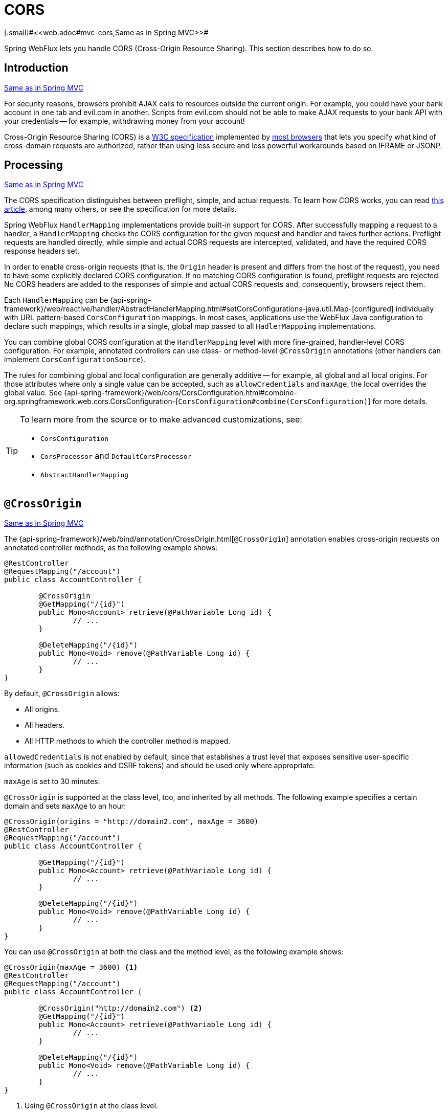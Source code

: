 [[webflux-cors]]
= CORS
[.small]#<<web.adoc#mvc-cors,Same as in Spring MVC>>#

Spring WebFlux lets you handle CORS (Cross-Origin Resource Sharing). This section
describes how to do so.



[[webflux-cors-intro]]
== Introduction
[.small]#<<web.adoc#mvc-cors-intro,Same as in Spring MVC>>#

For security reasons, browsers prohibit AJAX calls to resources outside the current origin.
For example, you could have your bank account in one tab and evil.com in another. Scripts
from evil.com should not be able to make AJAX requests to your bank API with your
credentials -- for example, withdrawing money from your account!

Cross-Origin Resource Sharing (CORS) is a http://www.w3.org/TR/cors/[W3C specification]
implemented by http://caniuse.com/#feat=cors[most browsers] that lets you specify
what kind of cross-domain requests are authorized, rather than using less secure and less
powerful workarounds based on IFRAME or JSONP.



[[webflux-cors-processing]]
== Processing
[.small]#<<web.adoc#mvc-cors-processing,Same as in Spring MVC>>#

The CORS specification distinguishes between preflight, simple, and actual requests.
To learn how CORS works, you can read
https://developer.mozilla.org/en-US/docs/Web/HTTP/CORS[this article], among
many others, or see the specification for more details.

Spring WebFlux `HandlerMapping` implementations provide built-in support for CORS. After successfully
mapping a request to a handler, a `HandlerMapping` checks the CORS configuration for the
given request and handler and takes further actions. Preflight requests are handled
directly, while simple and actual CORS requests are intercepted, validated, and have the
required CORS response headers set.

In order to enable cross-origin requests (that is, the `Origin` header is present and
differs from the host of the request), you need to have some explicitly declared CORS
configuration. If no matching CORS configuration is found, preflight requests are
rejected. No CORS headers are added to the responses of simple and actual CORS requests
and, consequently, browsers reject them.

Each `HandlerMapping` can be
{api-spring-framework}/web/reactive/handler/AbstractHandlerMapping.html#setCorsConfigurations-java.util.Map-[configured]
individually with URL pattern-based `CorsConfiguration` mappings. In most cases, applications
use the WebFlux Java configuration to declare such mappings, which results in a single,
global map passed to all `HadlerMappping` implementations.

You can combine global CORS configuration at the `HandlerMapping` level with more
fine-grained, handler-level CORS configuration. For example, annotated controllers can use
class- or method-level `@CrossOrigin` annotations (other handlers can implement
`CorsConfigurationSource`).

The rules for combining global and local configuration are generally additive -- for example,
all global and all local origins. For those attributes where only a single value can be
accepted, such as `allowCredentials` and `maxAge`, the local overrides the global value. See
{api-spring-framework}/web/cors/CorsConfiguration.html#combine-org.springframework.web.cors.CorsConfiguration-[`CorsConfiguration#combine(CorsConfiguration)`]
for more details.

[TIP]
====
To learn more from the source or to make advanced customizations, see:

* `CorsConfiguration`
* `CorsProcessor` and `DefaultCorsProcessor`
* `AbstractHandlerMapping`
====



[[webflux-cors-controller]]
== `@CrossOrigin`
[.small]#<<web.adoc#mvc-cors-controller,Same as in Spring MVC>>#

The {api-spring-framework}/web/bind/annotation/CrossOrigin.html[`@CrossOrigin`]
annotation enables cross-origin requests on annotated controller methods, as the
following example shows:

====
[source,java,indent=0]
[subs="verbatim,quotes"]
----
@RestController
@RequestMapping("/account")
public class AccountController {

	@CrossOrigin
	@GetMapping("/{id}")
	public Mono<Account> retrieve(@PathVariable Long id) {
		// ...
	}

	@DeleteMapping("/{id}")
	public Mono<Void> remove(@PathVariable Long id) {
		// ...
	}
}
----
====

By default, `@CrossOrigin` allows:

* All origins.
* All headers.
* All HTTP methods to which the controller method is mapped.


`allowedCredentials` is not enabled by default, since that establishes a trust level
that exposes sensitive user-specific information (such as cookies and CSRF tokens) and
should be used only where appropriate.

`maxAge` is set to 30 minutes.

`@CrossOrigin` is supported at the class level, too, and inherited by all methods.
The following example specifies a certain domain and sets `maxAge` to an hour:

====
[source,java,indent=0]
[subs="verbatim,quotes"]
----
@CrossOrigin(origins = "http://domain2.com", maxAge = 3600)
@RestController
@RequestMapping("/account")
public class AccountController {

	@GetMapping("/{id}")
	public Mono<Account> retrieve(@PathVariable Long id) {
		// ...
	}

	@DeleteMapping("/{id}")
	public Mono<Void> remove(@PathVariable Long id) {
		// ...
	}
}
----
====

You can use `@CrossOrigin` at both the class and the method level,
as the following example shows:
====

[source,java,indent=0]
[subs="verbatim,quotes"]
----
@CrossOrigin(maxAge = 3600) <1>
@RestController
@RequestMapping("/account")
public class AccountController {

	@CrossOrigin("http://domain2.com") <2>
	@GetMapping("/{id}")
	public Mono<Account> retrieve(@PathVariable Long id) {
		// ...
	}

	@DeleteMapping("/{id}")
	public Mono<Void> remove(@PathVariable Long id) {
		// ...
	}
}
----
<1> Using `@CrossOrigin` at the class level.
<2> Using `@CrossOrigin` at the method level.
====



[[webflux-cors-global]]
== Global Configuration
[.small]#<<web.adoc#mvc-cors-global,Same as in Spring MVC>>#

In addition to fine-grained, controller method-level configuration, you probably want to
define some global CORS configuration, too. You can set URL-based `CorsConfiguration`
mappings individually on any `HandlerMapping`. Most applications, however, use the
WebFlux Java configuration to do that.

By default global configuration enables the following:

* All origins.
* All headers.
* `GET`, `HEAD`, and `POST` methods.

`allowedCredentials` is not enabled by default, since that establishes a trust level
that exposes sensitive user-specific information( such as cookies and CSRF tokens) and
should be used only where appropriate.

`maxAge` is set to 30 minutes.

To enable CORS in the WebFlux Java configuration, you can use the `CorsRegistry` callback,
as the following example shows:

====
[source,java,indent=0]
[subs="verbatim,quotes"]
----
@Configuration
@EnableWebFlux
public class WebConfig implements WebFluxConfigurer {

	@Override
	public void addCorsMappings(CorsRegistry registry) {

		registry.addMapping("/api/**")
			.allowedOrigins("http://domain2.com")
			.allowedMethods("PUT", "DELETE")
			.allowedHeaders("header1", "header2", "header3")
			.exposedHeaders("header1", "header2")
			.allowCredentials(true).maxAge(3600);

		// Add more mappings...
	}
}
----
====



[[webflux-cors-webfilter]]
== CORS `WebFilter`
[.small]#<<web.adoc#mvc-cors-filter,Same as in Spring MVC>>#

You can apply CORS support through the built-in
{api-spring-framework}/web/cors/reactive/CorsWebFilter.html[`CorsWebFilter`], which is a
good fit with <<webflux-fn,functional endpoints>>.

To configure the filter, you can declare a `CorsWebFilter` bean and pass a
`CorsConfigurationSource` to its constructor, as the following example shows:

====
[source,java,indent=0]
[subs="verbatim"]
----
@Bean
CorsWebFilter corsFilter() {

	CorsConfiguration config = new CorsConfiguration();

	// Possibly...
	// config.applyPermitDefaultValues()

	config.setAllowCredentials(true);
	config.addAllowedOrigin("http://domain1.com");
	config.addAllowedHeader("*");
	config.addAllowedMethod("*");

	UrlBasedCorsConfigurationSource source = new UrlBasedCorsConfigurationSource();
	source.registerCorsConfiguration("/**", config);

	return new CorsWebFilter(source);
}
----
====
